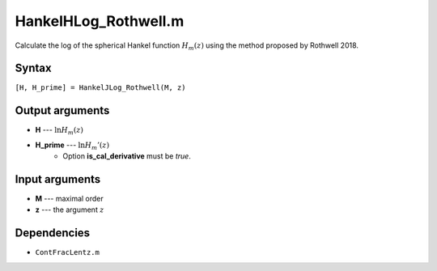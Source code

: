 HankelHLog_Rothwell.m
=========================

Calculate the log of the spherical Hankel function :math:`H_m(z)` using the method proposed by Rothwell 2018.

Syntax
---------------
``[H, H_prime] = HankelJLog_Rothwell(M, z)``

Output arguments
------------------
- **H** --- :math:`\ln H_m(z)`
- **H_prime** --- :math:`\ln H_m'(z)`
   - Option **is_cal_derivative** must be `true`.

Input arguments
---------------
- **M** --- maximal order
- **z** --- the argument :math:`z`

Dependencies
---------------
- ``ContFracLentz.m``

